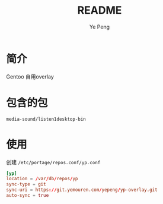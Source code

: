 #+TITLE: README
#+AUTHOR: Ye Peng

* 简介
Gentoo 自用overlay
* 包含的包
=media-sound/listen1desktop-bin=
* 使用
创建 =/etc/portage/repos.conf/yp.conf=
#+begin_src conf
[yp]
location = /var/db/repos/yp
sync-type = git
sync-uri = https://git.yemouren.com/yepeng/yp-overlay.git
auto-sync = true
#+end_src
